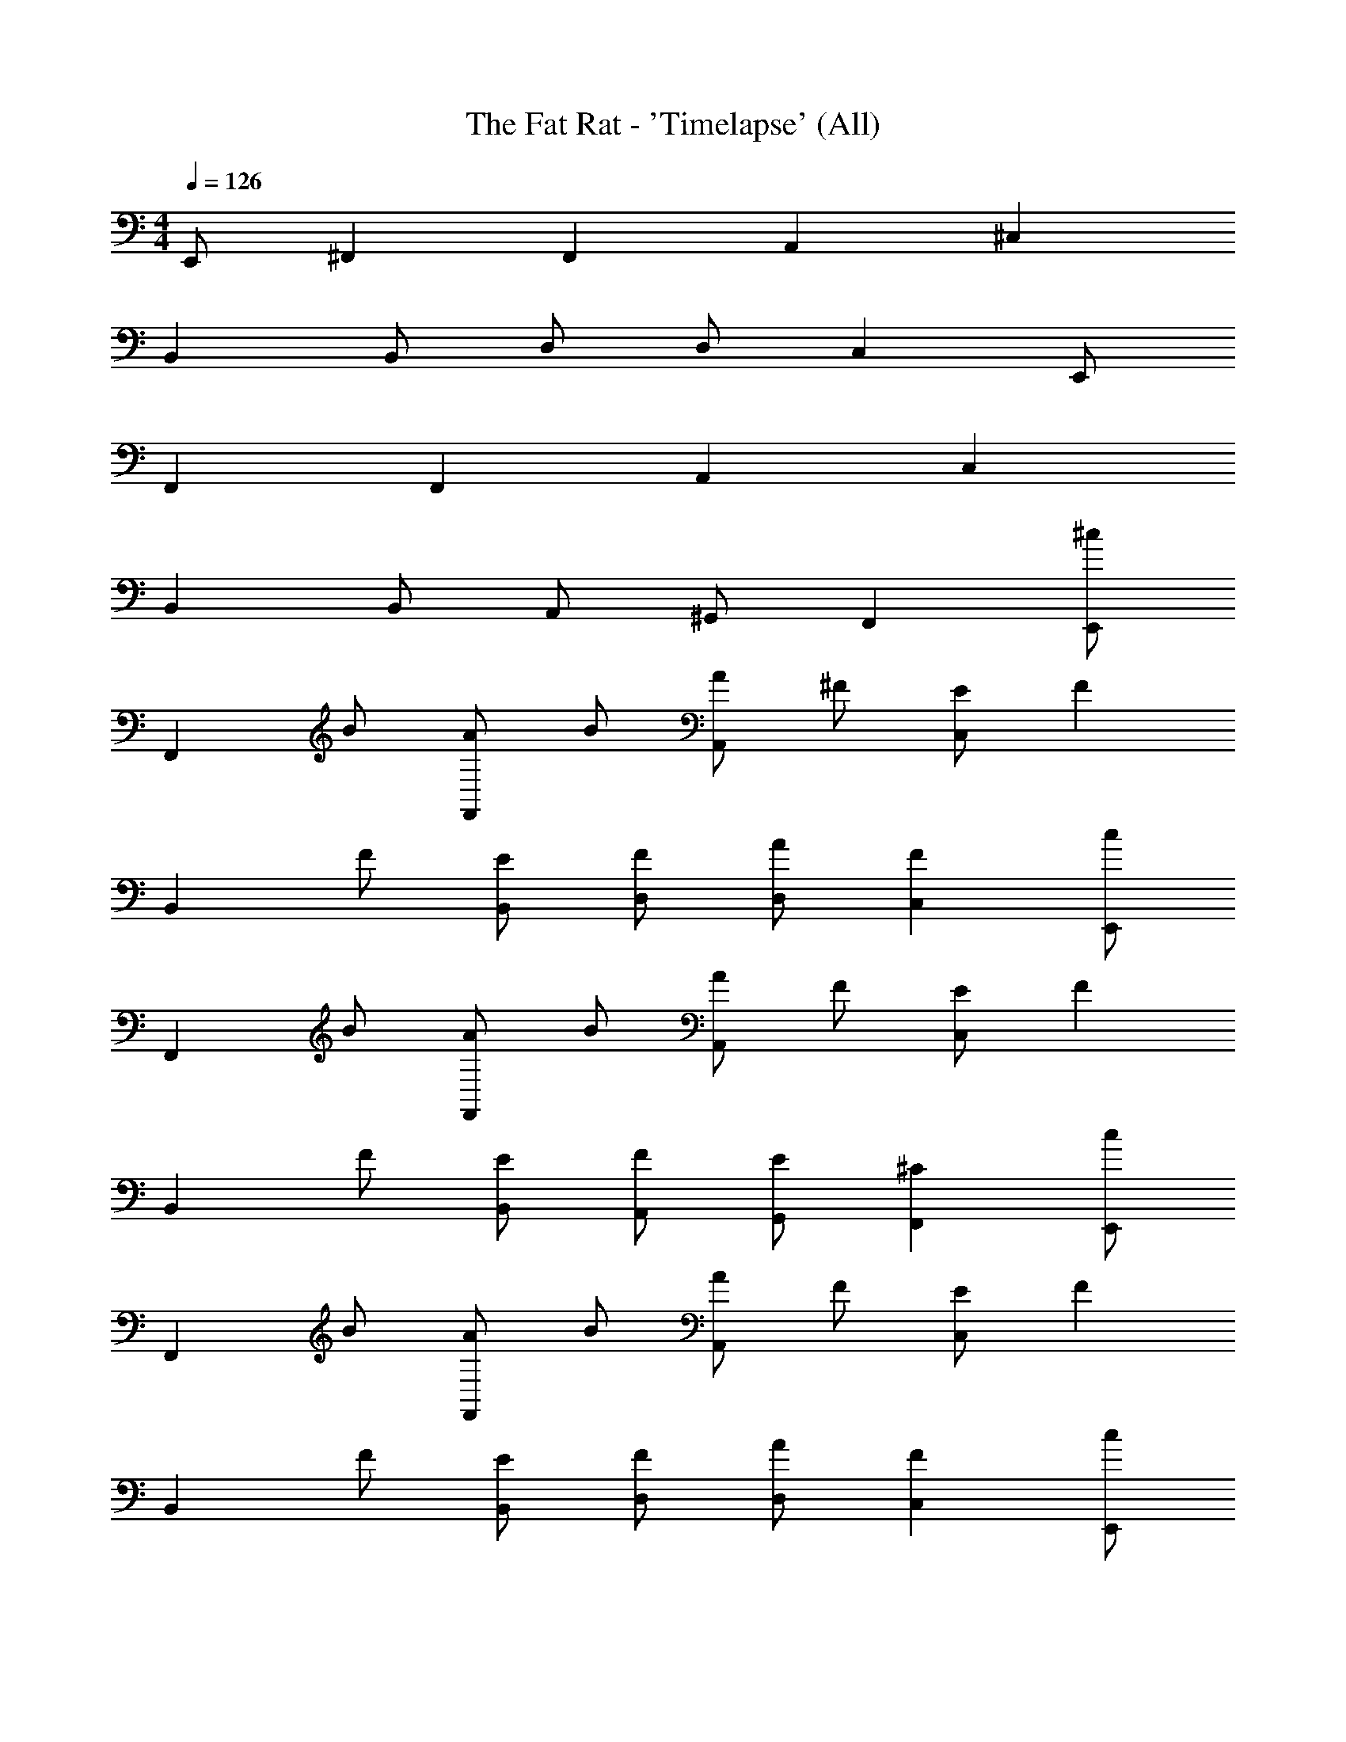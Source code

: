X: 1
T: The Fat Rat - 'Timelapse' (All)
Z: ABC Generated by Starbound Composer v0.8.7
L: 1/4
M: 4/4
Q: 1/4=126
K: C
E,,/ ^F,, F,, A,, ^C, 
B,, B,,/ D,/ D,/ C, E,,/ 
F,, F,, A,, C, 
B,, B,,/ A,,/ ^G,,/ F,, [E,,/^c] 
[z/F,,] B/ [A/F,,] B/ [A/A,,] ^F/ [E/C,] [z/F] 
[z/B,,] F/ [E/B,,/] [F/D,/] [A/D,/] [FC,] [E,,/c] 
[z/F,,] B/ [A/F,,] B/ [A/A,,] F/ [E/C,] [z/F] 
[z/B,,] F/ [E/B,,/] [F/A,,/] [E/G,,/] [^CF,,] [E,,/c] 
[z/F,,] B/ [A/F,,] B/ [A/A,,] F/ [E/C,] [z/F] 
[z/B,,] F/ [E/B,,/] [F/D,/] [A/D,/] [FC,] [E,,/c] 
[z/F,,] B/ [A/F,,] B/ [A/A,,] F/ [E/C,] [z/F] 
[z/B,,] F/ [E/B,,/] [F/A,,/] [E/G,,/] [CF,,] [E,,/c] 
[z/F,,] B/ [A/F,,] B/ [A/A,,] F/ [E/C,] [z/F] 
[z/B,,] F/ [E/B,,/] [F/D,/] [A/D,/] [FC,] [E,,/c] 
[z/F,,] B/ [A/F,,] B/ [A/A,,] F/ [E/C,] [z/F] 
[z/B,,] F/ [E/B,,/] [F/A,,/] [E/G,,/] [CF,,] [E,,/c] 
[z/F,,] B/ [A/F,,] B/ [A/A,,] F/ [E/C,] [z/F] 
[z/B,,] F/ [E/B,,/] [F/D,/] [A/D,/] [FC,] [E,,/c] 
[z/F,,] B/ [A/F,,] B/ [A/A,,] F/ [E/C,] [z/F] 
[z/B,,] F/ [E/B,,/] [F/A,,/] [E/G,,/] [CF,,] [E,,/c] 
[z/F,,] B/ [A/F,,] B/ [A/A,,] F/ [E/C,] [z/F] 
[z/B,,] F/ [E/B,,/] [F/D,/] [A/D,/] [FC,] [E,,/c] 
[z/F,,] B/ [A/F,,] B/ [A/A,,] F/ [E/C,] [z/F] 
[z/B,,] F/ [E/B,,/] [F/A,,/] [E/G,,/] [CF,,] c 
B/ A/ B/ A/ F/ E/ F 
F/ E/ F/ A/ F F/ A/ 
F F/ A/ F/ A/ F/ A/ 
F/ A/ F/ A/ F/ A/ z2 
[E,,/E,/E,,,/^F,,,/^c''^c'cF,,^F,] [F,,,/F,,F,,,F,] [B/b/b'/F,,,/F,F,,] [A/a/a'/F,,,/F,,F,,,F,] [B/b/b'/A,,,/A,A,,] [A/a/a'/A,,,/A,,A,,,A,] [F/^f/^f'/A,,,/A,A,,] [E/e/e'/A,,,/C,^C,,C] 
[B,,,/Fff'B,B,,] [B,,,/B,,B,,,B,] [F/f/f'/B,,,/B,B,,] [E/e/e'/B,,/B,,,/B,/B,,,/] [F/f/f'/D,/D,,/D/D,,/D,D] [A/a/a'/D,/D,,/D/D,,/] [C,,/Fff'C,C,,CCC,] C,,/ 
[E,,/E,,,/E,/F,,,/cc'c''F,F,,] [F,,,/F,,F,,,F,] [B/b/b'/F,,,/F,F,,] [A/a/a'/F,,,/F,,F,,,F,] [B/b/b'/A,,,/A,A,,] [A/a/a'/A,,,/A,,A,,,A,] [F/f/f'/A,,,/A,A,,] [E/e/e'/A,,,/C,C,,C] 
[B,,,/Fff'B,B,,] [B,,,/B,,B,,,B,] [F/f/f'/B,,,/B,B,,] [E/e/e'/B,,/B,,,/B,/B,,,/] [F/f/f'/A,,/A,,,/A,/A,,,/A,,A,] [E/e/e'/G,,/^G,,,/^G,/A,,,/] [F,,,/Ccc'F,,F,,,F,F,F,,] F,,,/ 
[E,,/E,,,/E,/F,,,/cc'c''F,F,,] [F,,,/F,,F,,,F,] [B/b/b'/F,,,/F,F,,] [A/a/a'/F,,,/F,,F,,,F,] [B/b/b'/A,,,/A,A,,] [A/a/a'/A,,,/A,,A,,,A,] [F/f/f'/A,,,/A,A,,] [E/e/e'/A,,,/C,C,,C] 
[B,,,/Fff'B,B,,] [B,,,/B,,B,,,B,] [F/f/f'/B,,,/B,B,,] [E/e/e'/B,,/B,,,/B,/B,,,/] [F/f/f'/D,/D,,/D/D,,/D,D] [A/a/a'/D,/D,,/D/D,,/] [C,,/Fff'C,C,,CCC,] C,,/ 
[E,,/E,,,/E,/F,,,/cc'c''F,F,,] [F,,,/F,,F,,,F,] [B/b/b'/F,,,/F,F,,] [A/a/a'/F,,,/F,,F,,,F,] [B/b/b'/A,,,/A,A,,] [A/a/a'/A,,,/A,,A,,,A,] [F/f/f'/A,,,/A,A,,] [E/e/e'/A,,,/C,C,,C] 
[B,,,/Fff'B,B,,] [B,,,/B,,B,,,B,] [F/f/f'/B,,,/B,B,,] [E/e/e'/B,,/B,,,/B,/B,,,/] [F/f/f'/A,,/A,,,/A,/A,,,/A,,A,] [E/e/e'/G,,/G,,,/G,/A,,,/] [F,,,/Ccc'F,,F,,,F,F,F,,] F,,,/ 
[E,,/E,,,/E,/F,,,/cc'c''F,F,,] [F,,,/F,,F,,,F,] [B/b/b'/F,,,/F,F,,] [A/a/a'/F,,,/F,,F,,,F,] [B/b/b'/A,,,/A,A,,] [A/a/a'/A,,,/A,,A,,,A,] [F/f/f'/A,,,/A,A,,] [E/e/e'/A,,,/C,C,,C] 
[B,,,/Fff'B,B,,] [B,,,/B,,B,,,B,] [F/f/f'/B,,,/B,B,,] [E/e/e'/B,,/B,,,/B,/B,,,/] [F/f/f'/D,/D,,/D/D,,/D,D] [A/a/a'/D,/D,,/D/D,,/] [C,,/Fff'C,C,,CCC,] C,,/ 
[E,,/E,,,/E,/F,,,/cc'c''F,F,,] [F,,,/F,,F,,,F,] [B/b/b'/F,,,/F,F,,] [A/a/a'/F,,,/F,,F,,,F,] [B/b/b'/A,,,/A,A,,] [A/a/a'/A,,,/A,,A,,,A,] [F/f/f'/A,,,/A,A,,] [E/e/e'/A,,,/C,C,,C] 
[B,,,/Fff'B,B,,] [B,,,/B,,B,,,B,] [F/f/f'/B,,,/B,B,,] [E/e/e'/B,,/B,,,/B,/B,,,/] [F/f/f'/A,,/A,,,/A,/A,,,/A,,A,] [E/e/e'/G,,/G,,,/G,/A,,,/] [F,,,/Ccc'F,,F,,,F,F,F,,] F,,,/ 
[E,,/E,,,/E,/F,,,/cc'c''F,F,,] [F,,,/F,,F,,,F,] [B/b/b'/F,,,/F,F,,] [A/a/a'/F,,,/F,,F,,,F,] [B/b/b'/A,,,/A,A,,] [A/a/a'/A,,,/A,,A,,,A,] [F/f/f'/A,,,/A,A,,] [E/e/e'/A,,,/C,C,,C] 
[B,,,/Fff'B,B,,] [B,,,/B,,B,,,B,] [F/f/f'/B,,,/B,B,,] [E/e/e'/B,,/B,,,/B,/B,,,/] [F/f/f'/D,/D,,/D/D,,/D,D] [A/a/a'/D,/D,,/D/D,,/] [C,,/Fff'C,C,,CCC,] C,,/ 
[E,,/E,,,/E,/F,,,/cc'c''F,F,,] [F,,,/F,,F,,,F,] [B/b/b'/F,,,/F,F,,] [A/a/a'/F,,,/F,,F,,,F,] [B/b/b'/A,,,/A,A,,] [A/a/a'/A,,,/A,,A,,,A,] [F/f/f'/A,,,/A,A,,] [E/e/e'/A,,,/C,C,,C] 
[B,,,/Fff'B,B,,] [B,,,/B,,B,,,B,] [F/f/f'/B,,,/B,B,,] [E/e/e'/B,,/B,,,/B,/B,,,/] [F/f/f'/A,,/A,,,/A,/A,,,/A,,A,] [E/e/e'/G,,/G,,,/G,/A,,,/] [F,,,/Ccc'F,,F,,,F,F,F,,] F,,,/ 
[F,,/F/F,/f/] z/4 [f/F,/F/F,,/] z/4 [e/A,/E/A,,/] z/4 [e/A,/E/A,,/] z/4 [e/A,/E/A,,/] [A,,/E/A,/e/] 
[B,,/^D/B,/^d/] z/4 [d/B,/D/B,,/] z/4 [=d/=D/D,/] z/4 [d/D/D,/] z/4 [d/D/D,/] [D,/D/d/] 
[F,/C/F/c/] z/4 [B/F/B,/F,/] z/4 [c/E/C/E,/] z/4 [B/E/B,/E,/] z/4 [c/E/C/E,/] [E,/D/E/d/] 
[^D,/C/^D/c/] z/4 [B/D/B,/D,/] z/4 [c/=D/C/=D,/] z/4 [B/D/B,/D,/] z/4 [c/D/C/D,/] [D,/D/d/] 
[F,,/F/F,/f/] z/4 [f/F,/F/F,,/] z/4 [e/A,/E/A,,/] z/4 [e/A,/E/A,,/a/] f/4 [e/A,/E/A,,/a/] [A,,/E/A,/e/a/] 
[B,,/^D/B,/^d/] z/4 [d/B,/D/B,,/] z/4 [=d/=D/D,/] z/4 [d/D/D,/a/] f/4 [d/D/D,/a/] [D,/D/d/a/] 
[F,/C/F/c/b/] z/4 [B/F/B,/F,/a/] z/4 [c/E/C/E,/b/] z/4 [B/E/B,/E,/a/] z/4 [c/E/C/E,/b/] [E,/D/E/d/c'/] 
[^D,/C/^D/c/b/] z/4 [B/D/B,/D,/a/] z/4 [c/=D/C/=D,/b/] z/4 [B/D/B,/D,/a/] z/4 [a/4c/D/C/D,/] ^g/4 [f/4D,/D/d/] e/4 
[F,,/F/F,/f/] z/4 [f/F,/F/F,,/] z/4 [e/A,/E/A,,/] z/4 [e/A,/E/A,,/a/] f/4 [A,,/e/A,/E/a/] [A,,/E/A,/e/a/] 
[B,,/^D/B,/^d/] z/4 [d/B,/D/B,,/] z/4 [=d/=D/D,/] z/4 [d/D/D,/a/] f/4 [D,/d/D/a/] [D,/D/d/a/] 
[a/4F,/C/F/c/] g/4 f/4 [g/4F,/B/F/B,/] f/4 e/4 [f/4E,/c/E/C/] e/4 c/4 [e/4E,/B/E/B,/] c/4 B/4 [c/4E,/c/E/C/] B/4 [c/4E,/D/E/d/] B/4 
[B/4^D,/C/^D/c/] c/4 A/4 [F/4D,/B/D/B,/] F/4 A/4 [F/4=D,/c/=D/C/] A/4 c/4 [c/4D,/B/D/B,/] B/4 B/4 [c/4D,/c/D/C/] e/4 [D,/D/d/c/] 
[F,,/F/F,/f/] z/4 [f/F,/F/F,,/] z/4 [e/A,/E/A,,/] z/4 [e/A,/E/A,,/] z/4 [e/A,/E/A,,/] [A,,/E/A,/e/] 
[B,,/^D/B,/^d/] z/4 [d/B,/D/B,,/] z/4 [=d/=D/D,/] z/4 [d/D/D,/] z/4 [d/D/D,/] [D,/D/d/] 
[F,/C/F/c/] z/4 [B/F/B,/F,/] z/4 [c/E/C/E,/] z/4 [B/E/B,/E,/] z/4 [c/E/C/E,/] [E,/D/E/d/] 
[^D,/C/^D/c/] z/4 [B/D/B,/D,/] z/4 [c/=D/C/=D,/] z/4 [B/D/B,/D,/] z/4 [c/D/C/D,/] [D,/D/d/] z4 
[E,,/c] [z/F,,] B/ [A/F,,] B/ [A/A,,] F/ [E/C,] 
[z/F] [z/B,,] F/ [E/B,,/] [F/D,/] [A/D,/] [FC,] 
[E,,/c] [z/F,,] B/ [A/F,,] B/ [A/A,,] F/ [E/C,] 
[z/F] [z/B,,] F/ [E/B,,/] [F/A,,/] [E/G,,/] [CF,,] 
[E,,/c] [z/F,,] B/ [A/F,,] B/ [A/A,,] F/ [E/C,] 
[z/F] [z/B,,] F/ [E/B,,/] [F/D,/] [A/D,/] [FC,] 
[E,,/c] [z/F,,] B/ [A/F,,] B/ [A/A,,] F/ [E/C,] 
[z/F] [z/B,,] F/ [E/B,,/] [F/A,,/] [E/G,,/] [CF,,] 
[E,,/c] [z/F,,] B/ [A/F,,] B/ [A/A,,] F/ [E/C,] 
[z/F] [z/B,,] F/ [E/B,,/] [F/D,/] [A/D,/] [FC,] 
[E,,/c] [z/F,,] B/ [A/F,,] B/ [A/A,,] F/ [E/C,] 
[z/F] [z/B,,] F/ [E/B,,/] [F/A,,/] [E/G,,/] [CF,,] 
[E,,/c] [z/F,,] B/ [A/F,,] B/ [A/A,,] F/ [E/C,] 
[z/F] [z/B,,] F/ [E/B,,/] [F/D,/] [A/D,/] [FC,] 
[E,,/c] [z/F,,] B/ [A/F,,] B/ [A/A,,] F/ [E/C,] 
[z/F] [z/B,,] F/ [E/B,,/] [F/A,,/] [E/G,,/] [CF,,] 
[E,,/c] [z/F,,] B/ [A/F,,] B/ [A/A,,] F/ [E/C,] 
[z/F] [z/B,,] F/ [E/B,,/] [F/D,/] [A/D,/] [FC,] 
[E,,/c] [z/F,,] B/ [A/F,,] B/ [A/A,,] F/ [E/C,] 
[z/F] [z/B,,] F/ [E/B,,/] [F/A,,/] [E/G,,/] [CF,,] 
c B/ A/ B/ A/ F/ E/ 
F F/ E/ F/ A/ F 
F/ A/ F F/ A/ F/ A/ 
F/ A/ F/ A/ F/ A/ F/ A/ z2 
[E,,/E,/E,,,/F,,,/F,,F,d''dd'] [F,,,/F,,F,,,F,] [F,,,/=c'/=c/=c''/F,F,,] [F,,,/_b/_B/_b'/F,,F,,,F,] [A,,,/c'/c/c''/A,A,,] [A,,,/b/B/b'/A,,A,,,A,] [A,,,/=g/G/g'/A,A,,] [A,,,/=f/=F/=f'/C,C,,C] 
[B,,,/B,B,,gGg'] [B,,,/B,,B,,,B,] [B,,,/g/G/g'/B,B,,] [B,,/B,,,/B,/B,,,/f/F/f'/] [D,/D,,/D/D,,/g/G/g'/D,D] [D,/D,,/D/D,,/b/B/b'/] [C,,/C,C,,CCC,gGg'] C,,/ 
[E,,/E,,,/E,/F,,,/F,F,,d'dd''] [F,,,/F,,F,,,F,] [F,,,/c'/c/c''/F,F,,] [F,,,/b/B/b'/F,,F,,,F,] [A,,,/c'/c/c''/A,A,,] [A,,,/b/B/b'/A,,A,,,A,] [A,,,/g/G/g'/A,A,,] [A,,,/f/F/f'/C,C,,C] 
[B,,,/B,B,,gGg'] [B,,,/B,,B,,,B,] [B,,,/g/G/g'/B,B,,] [B,,/B,,,/B,/B,,,/f/F/f'/] [A,,/A,,,/A,/A,,,/g/G/g'/A,,A,] [G,,/G,,,/G,/A,,,/f/F/f'/] [F,,,/F,,F,,,F,F,F,,dDd'] F,,,/ 
[E,,/E,,,/E,/F,,,/F,F,,d'dd''] [F,,,/F,,F,,,F,] [F,,,/c'/c/c''/F,F,,] [F,,,/b/B/b'/F,,F,,,F,] [A,,,/c'/c/c''/A,A,,] [A,,,/b/B/b'/A,,A,,,A,] [A,,,/g/G/g'/A,A,,] [A,,,/f/F/f'/C,C,,C] 
[B,,,/B,B,,gGg'] [B,,,/B,,B,,,B,] [B,,,/g/G/g'/B,B,,] [B,,/B,,,/B,/B,,,/f/F/f'/] [D,/D,,/D/D,,/g/G/g'/D,D] [D,/D,,/D/D,,/b/B/b'/] [C,,/C,C,,CCC,gGg'] C,,/ 
[E,,/E,,,/E,/F,,,/F,F,,d'dd''] [F,,,/F,,F,,,F,] [F,,,/c'/c/c''/F,F,,] [F,,,/b/B/b'/F,,F,,,F,] [A,,,/c'/c/c''/A,A,,] [A,,,/b/B/b'/A,,A,,,A,] [A,,,/g/G/g'/A,A,,] [A,,,/f/F/f'/C,C,,C] 
[B,,,/B,B,,gGg'] [B,,,/B,,B,,,B,] [B,,,/g/G/g'/B,B,,] [B,,/B,,,/B,/B,,,/f/F/f'/] [A,,/A,,,/A,/A,,,/g/G/g'/A,,A,] [G,,/G,,,/G,/A,,,/f/F/f'/] [F,,,/F,,F,,,F,F,F,,dDd'] F,,,/ 
[E,,/E,,,/E,/F,,,/F,F,,d'dd''] [F,,,/F,,F,,,F,] [F,,,/c'/c/c''/F,F,,] [F,,,/b/B/b'/F,,F,,,F,] [A,,,/c'/c/c''/A,A,,] [A,,,/b/B/b'/A,,A,,,A,] [A,,,/g/G/g'/A,A,,] [A,,,/f/F/f'/C,C,,C] 
[B,,,/B,B,,gGg'] [B,,,/B,,B,,,B,] [B,,,/g/G/g'/B,B,,] [B,,/B,,,/B,/B,,,/f/F/f'/] [D,/D,,/D/D,,/g/G/g'/D,D] [D,/D,,/D/D,,/b/B/b'/] [C,,/C,C,,CCC,gGg'] C,,/ 
[E,,/E,,,/E,/F,,,/F,F,,d'dd''] [F,,,/F,,F,,,F,] [F,,,/c'/c/c''/F,F,,] [F,,,/b/B/b'/F,,F,,,F,] [A,,,/c'/c/c''/A,A,,] [A,,,/b/B/b'/A,,A,,,A,] [A,,,/g/G/g'/A,A,,] [A,,,/f/F/f'/C,C,,C] 
[B,,,/B,B,,gGg'] [B,,,/B,,B,,,B,] [B,,,/g/G/g'/B,B,,] [B,,/B,,,/B,/B,,,/f/F/f'/] [A,,/A,,,/A,/A,,,/g/G/g'/A,,A,] [G,,/G,,,/G,/A,,,/f/F/f'/] [F,,,/F,,F,,,F,F,F,,dDd'] F,,,/ 
[E,,/E,,,/E,/F,,,/F,F,,d'dd''] [F,,,/F,,F,,,F,] [F,,,/c'/c/c''/F,F,,] [F,,,/b/B/b'/F,,F,,,F,] [A,,,/c'/c/c''/A,A,,] [A,,,/b/B/b'/A,,A,,,A,] [A,,,/g/G/g'/A,A,,] [A,,,/f/F/f'/C,C,,C] 
[B,,,/B,B,,gGg'] [B,,,/B,,B,,,B,] [B,,,/g/G/g'/B,B,,] [B,,/B,,,/B,/B,,,/f/F/f'/] [D,/D,,/D/D,,/g/G/g'/D,D] [D,/D,,/D/D,,/b/B/b'/] [C,,/C,C,,CCC,gGg'] C,,/ 
[E,,/E,,,/E,/F,,,/F,F,,d'dd''] [F,,,/F,,F,,,F,] [F,,,/c'/c/c''/F,F,,] [F,,,/b/B/b'/F,,F,,,F,] [A,,,/c'/c/c''/A,A,,] [A,,,/b/B/b'/A,,A,,,A,] [A,,,/g/G/g'/A,A,,] [A,,,/f/F/f'/C,C,,C] 
[B,,,/B,B,,gGg'] [B,,,/B,,B,,,B,] [B,,,/g/G/g'/B,B,,] [B,,/B,,,/B,/B,,,/f/F/f'/] [A,,/A,,,/A,/A,,,/g/G/g'/A,,A,] [G,,/G,,,/G,/A,,,/f/F/f'/] [F,,,/F,,F,,,F,F,F,,dDd'] F,,,/ 
[E,,/E,,,/E,/F,,,/F,F,,] [F,,,/F,,F,,,F,] [F,,,/F,F,,] [F,,,/F,,F,,,F,] [A,,,/A,A,,] [A,,,/A,,A,,,A,] [A,,,/A,A,,] [A,,,/C,C,,C] 
[B,,,/B,B,,] [B,,,/B,,B,,,B,] [B,,,/B,B,,] [B,,/B,,,/B,/B,,,/] [D,/D,,/D/D,,/D,D] [D,/D,,/D/D,,/] [C,,/C,C,,CCC,] C,,/ 
[E,,/E,,,/E,/F,,,/F,F,,] [F,,,/F,,F,,,F,] [F,,,/F,F,,] [F,,,/F,,F,,,F,] [A,,,/A,A,,] [A,,,/A,,A,,,A,] [A,,,/A,A,,] [A,,,/C,C,,C] 
[B,,,/B,B,,] [B,,,/B,,B,,,B,] [B,,,/B,B,,] [B,,/B,,,/B,/B,,,/] [A,,/A,,,/A,/A,,,/A,,A,] [G,,/G,,,/G,/A,,,/] [F,,,/F,,F,,,F,F,F,,] F,,,/ 
[F,,,/F,F,,] F,,,/ [F,,,/F,F,,] F,,,/ [A,,,/A,A,,] A,,,/ [A,,,/A,A,,] A,,,/ 
[B,,,/B,B,,] B,,,/ [B,,,/B,B,,] B,,,/ [D,,/D,D] D,,/ [C,,/CC,] C,,/ 
[F,,,/F,F,,] F,,,/ [F,,,/F,F,,] F,,,/ [A,,,/A,A,,] A,,,/ [A,,,/A,A,,] A,,,/ 
[B,,,/B,B,,] B,,,/ [B,,,/B,B,,] B,,,/ [A,,,/A,,A,] A,,,/ [F,,,/F,F,,] F,,,/ 
